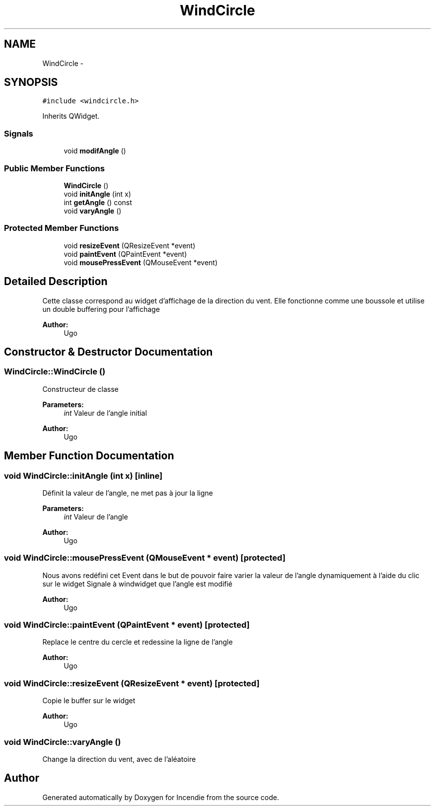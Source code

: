 .TH "WindCircle" 3 "Wed Apr 20 2016" "Incendie" \" -*- nroff -*-
.ad l
.nh
.SH NAME
WindCircle \- 
.SH SYNOPSIS
.br
.PP
.PP
\fC#include <windcircle\&.h>\fP
.PP
Inherits QWidget\&.
.SS "Signals"

.in +1c
.ti -1c
.RI "void \fBmodifAngle\fP ()"
.br
.in -1c
.SS "Public Member Functions"

.in +1c
.ti -1c
.RI "\fBWindCircle\fP ()"
.br
.ti -1c
.RI "void \fBinitAngle\fP (int x)"
.br
.ti -1c
.RI "int \fBgetAngle\fP () const "
.br
.ti -1c
.RI "void \fBvaryAngle\fP ()"
.br
.in -1c
.SS "Protected Member Functions"

.in +1c
.ti -1c
.RI "void \fBresizeEvent\fP (QResizeEvent *event)"
.br
.ti -1c
.RI "void \fBpaintEvent\fP (QPaintEvent *event)"
.br
.ti -1c
.RI "void \fBmousePressEvent\fP (QMouseEvent *event)"
.br
.in -1c
.SH "Detailed Description"
.PP 
Cette classe correspond au widget d'affichage de la direction du vent\&. Elle fonctionne comme une boussole et utilise un double buffering pour l'affichage 
.PP
\fBAuthor:\fP
.RS 4
Ugo 
.RE
.PP

.SH "Constructor & Destructor Documentation"
.PP 
.SS "WindCircle::WindCircle ()"
Constructeur de classe 
.PP
\fBParameters:\fP
.RS 4
\fIint\fP Valeur de l'angle initial 
.RE
.PP
\fBAuthor:\fP
.RS 4
Ugo 
.RE
.PP

.SH "Member Function Documentation"
.PP 
.SS "void WindCircle::initAngle (int x)\fC [inline]\fP"
Définit la valeur de l'angle, ne met pas à jour la ligne 
.PP
\fBParameters:\fP
.RS 4
\fIint\fP Valeur de l'angle 
.RE
.PP
\fBAuthor:\fP
.RS 4
Ugo 
.RE
.PP

.SS "void WindCircle::mousePressEvent (QMouseEvent * event)\fC [protected]\fP"
Nous avons redéfini cet Event dans le but de pouvoir faire varier la valeur de l'angle dynamiquement à l'aide du clic sur le widget Signale à windwidget que l'angle est modifié 
.PP
\fBAuthor:\fP
.RS 4
Ugo 
.RE
.PP

.SS "void WindCircle::paintEvent (QPaintEvent * event)\fC [protected]\fP"
Replace le centre du cercle et redessine la ligne de l'angle 
.PP
\fBAuthor:\fP
.RS 4
Ugo 
.RE
.PP

.SS "void WindCircle::resizeEvent (QResizeEvent * event)\fC [protected]\fP"
Copie le buffer sur le widget 
.PP
\fBAuthor:\fP
.RS 4
Ugo 
.RE
.PP

.SS "void WindCircle::varyAngle ()"
Change la direction du vent, avec de l'aléatoire 

.SH "Author"
.PP 
Generated automatically by Doxygen for Incendie from the source code\&.
